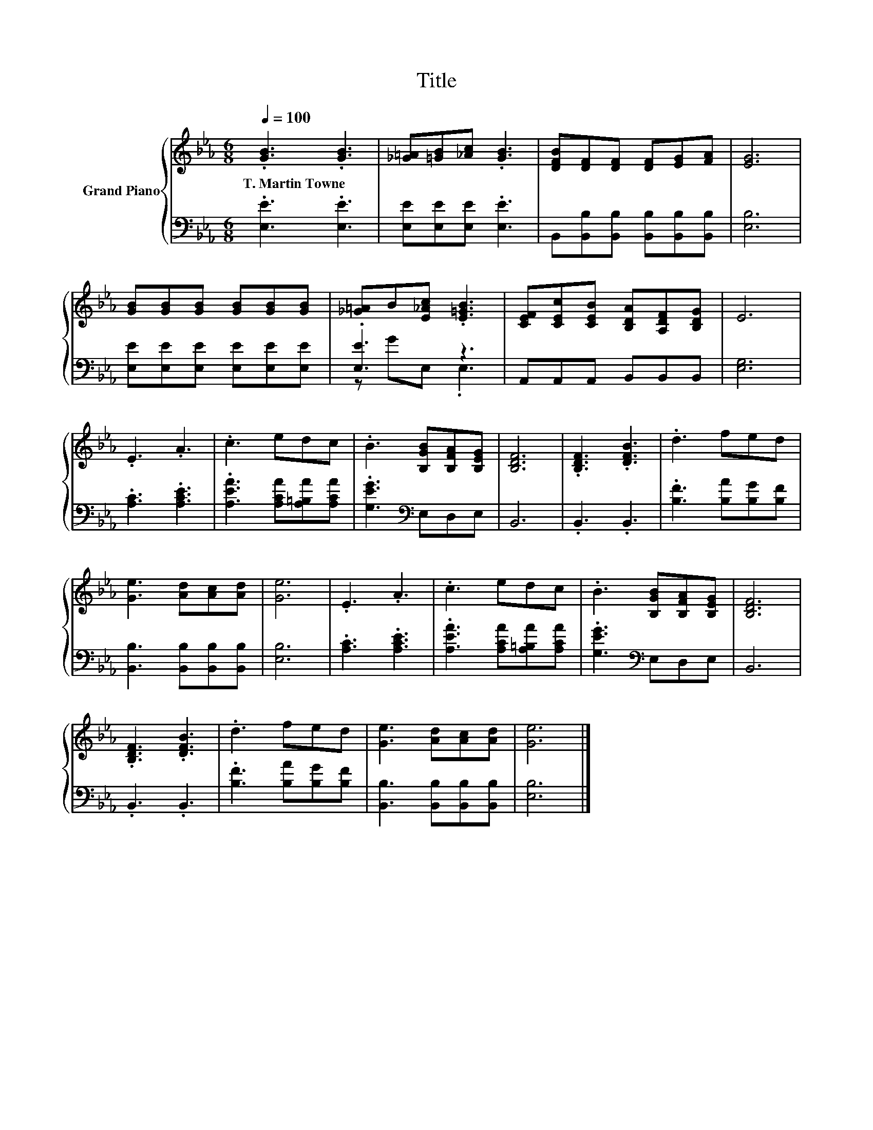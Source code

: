 X:1
T:Title
%%score { 1 | ( 2 3 ) }
L:1/8
Q:1/4=100
M:6/8
K:Eb
V:1 treble nm="Grand Piano"
V:2 bass 
V:3 bass 
V:1
 .[GB]3 .[GB]3 | [_G=A][=GB][_Ac] .[GB]3 | [DFB][DF][DF] [DF][EG][FA] | [EG]6 | %4
w: T.~Martin~Towne *||||
 [GB][GB][GB] [GB][GB][GB] | [_G=A]B[E_Ac] .[E=GB]3 | [CEF][CEc][CEB] [B,DA][A,DF][B,DG] | E6 | %8
w: ||||
 .E3 .A3 | .c3 edc | .B3 [B,GB][B,FA][B,EG] | [B,DF]6 | .[B,DF]3 .[DFB]3 | .d3 fed | %14
w: ||||||
 [Ge]3 [Ad][Ac][Ad] | [Ge]6 | .E3 .A3 | .c3 edc | .B3 [B,GB][B,FA][B,EG] | [B,DF]6 | %20
w: ||||||
 .[B,DF]3 .[DFB]3 | .d3 fed | [Ge]3 [Ad][Ac][Ad] | [Ge]6 |] %24
w: ||||
V:2
 .[E,E]3 .[E,E]3 | [E,E][E,E][E,E] .[E,E]3 | B,,[B,,B,][B,,B,] [B,,B,][B,,B,][B,,B,] | [E,B,]6 | %4
 [E,E][E,E][E,E] [E,E][E,E][E,E] | .[E,E]3 z3 | A,,A,,A,, B,,B,,B,, | [E,G,]6 | .[A,C]3 .[A,CE]3 | %9
 .[A,EA]3 [A,CA][A,=B,A][A,CA] | .[G,EG]3[K:bass] E,D,E, | B,,6 | .B,,3 .B,,3 | %13
 .[B,F]3 [B,A][B,G][B,F] | [B,,B,]3 [B,,B,][B,,B,][B,,B,] | [E,B,]6 | .[A,C]3 .[A,CE]3 | %17
 .[A,EA]3 [A,CA][A,=B,A][A,CA] | .[G,EG]3[K:bass] E,D,E, | B,,6 | .B,,3 .B,,3 | %21
 .[B,F]3 [B,A][B,G][B,F] | [B,,B,]3 [B,,B,][B,,B,][B,,B,] | [E,B,]6 |] %24
V:3
 x6 | x6 | x6 | x6 | x6 | z GE, .E,3 | x6 | x6 | x6 | x6 | x3[K:bass] x3 | x6 | x6 | x6 | x6 | x6 | %16
 x6 | x6 | x3[K:bass] x3 | x6 | x6 | x6 | x6 | x6 |] %24

